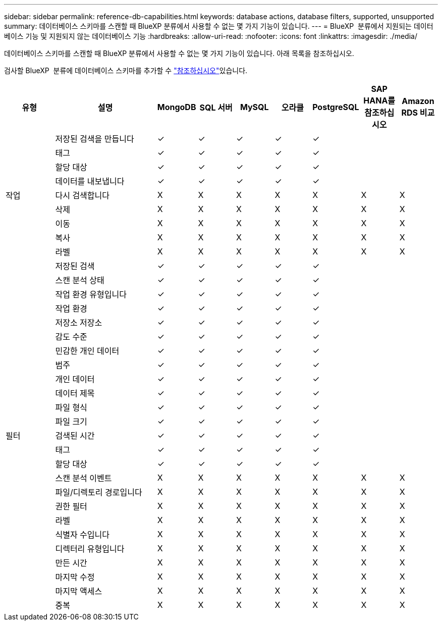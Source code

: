 ---
sidebar: sidebar 
permalink: reference-db-capabilities.html 
keywords: database actions, database filters, supported, unsupported 
summary: 데이터베이스 스키마를 스캔할 때 BlueXP 분류에서 사용할 수 없는 몇 가지 기능이 있습니다. 
---
= BlueXP  분류에서 지원되는 데이터베이스 기능 및 지원되지 않는 데이터베이스 기능
:hardbreaks:
:allow-uri-read: 
:nofooter: 
:icons: font
:linkattrs: 
:imagesdir: ./media/


[role="lead"]
데이터베이스 스키마를 스캔할 때 BlueXP 분류에서 사용할 수 없는 몇 가지 기능이 있습니다. 아래 목록을 참조하십시오.

검사할 BlueXP  분류에 데이터베이스 스키마를 추가할 수 link:task-scanning-databases.html["참조하십시오"^]있습니다.

[cols="12,25,9,9,9,9,9,9,9"]
|===
| 유형 | 설명 | MongoDB | SQL 서버 | MySQL | 오라클 | PostgreSQL | SAP HANA를 참조하십시오 | Amazon RDS 비교 


.9+| 작업 | 저장된 검색을 만듭니다 | ✓ | ✓ | ✓ | ✓ | ✓ |  |  


| 태그 | ✓ | ✓ | ✓ | ✓ | ✓ |  |  


| 할당 대상 | ✓ | ✓ | ✓ | ✓ | ✓ |  |  


| 데이터를 내보냅니다 | ✓ | ✓ | ✓ | ✓ | ✓ |  |  


| 다시 검색합니다 | X | X | X | X | X | X | X 


| 삭제 | X | X | X | X | X | X | X 


| 이동 | X | X | X | X | X | X | X 


| 복사 | X | X | X | X | X | X | X 


| 라벨 | X | X | X | X | X | X | X 


.25+| 필터 | 저장된 검색 | ✓ | ✓ | ✓ | ✓ | ✓ |  |  


| 스캔 분석 상태 | ✓ | ✓ | ✓ | ✓ | ✓ |  |  


| 작업 환경 유형입니다 | ✓ | ✓ | ✓ | ✓ | ✓ |  |  


| 작업 환경 | ✓ | ✓ | ✓ | ✓ | ✓ |  |  


| 저장소 저장소 | ✓ | ✓ | ✓ | ✓ | ✓ |  |  


| 감도 수준 | ✓ | ✓ | ✓ | ✓ | ✓ |  |  


| 민감한 개인 데이터 | ✓ | ✓ | ✓ | ✓ | ✓ |  |  


| 범주 | ✓ | ✓ | ✓ | ✓ | ✓ |  |  


| 개인 데이터 | ✓ | ✓ | ✓ | ✓ | ✓ |  |  


| 데이터 제목 | ✓ | ✓ | ✓ | ✓ | ✓ |  |  


| 파일 형식 | ✓ | ✓ | ✓ | ✓ | ✓ |  |  


| 파일 크기 | ✓ | ✓ | ✓ | ✓ | ✓ |  |  


| 검색된 시간 | ✓ | ✓ | ✓ | ✓ | ✓ |  |  


| 태그 | ✓ | ✓ | ✓ | ✓ | ✓ |  |  


| 할당 대상 | ✓ | ✓ | ✓ | ✓ | ✓ |  |  


| 스캔 분석 이벤트 | X | X | X | X | X | X | X 


| 파일/디렉토리 경로입니다 | X | X | X | X | X | X | X 


| 권한 필터 | X | X | X | X | X | X | X 


| 라벨 | X | X | X | X | X | X | X 


| 식별자 수입니다 | X | X | X | X | X | X | X 


| 디렉터리 유형입니다 | X | X | X | X | X | X | X 


| 만든 시간 | X | X | X | X | X | X | X 


| 마지막 수정 | X | X | X | X | X | X | X 


| 마지막 액세스 | X | X | X | X | X | X | X 


| 중복 | X | X | X | X | X | X | X 
|===